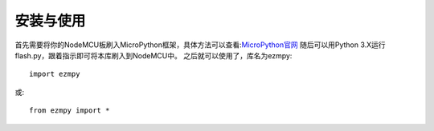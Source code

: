 安装与使用
===============

首先需要将你的NodeMCU板刷入MicroPython框架，具体方法可以查看:`MicroPython官网 <http://www.micropython.org/>`_
随后可以用Python 3.X运行flash.py，跟着指示即可将本库刷入到NodeMCU中。
之后就可以使用了，库名为ezmpy::

    import ezmpy

或::

    from ezmpy import *
